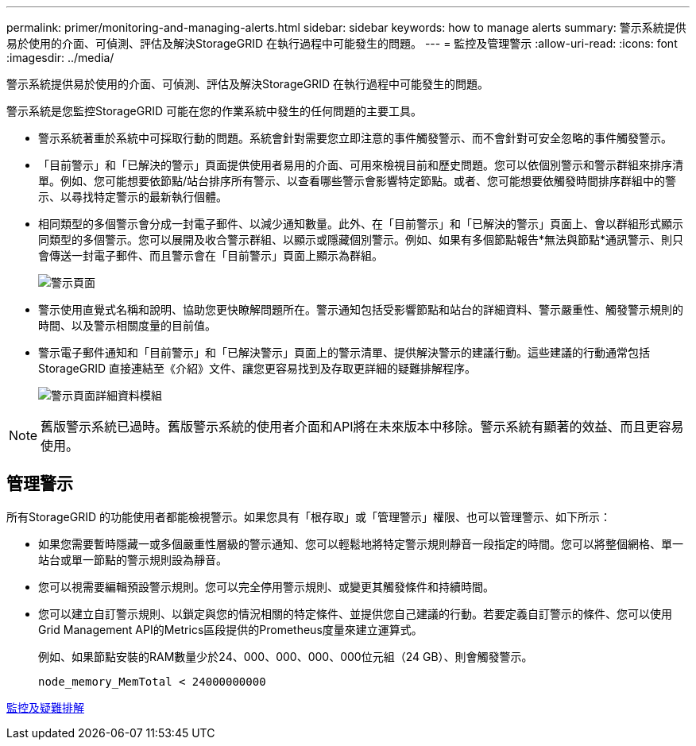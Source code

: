---
permalink: primer/monitoring-and-managing-alerts.html 
sidebar: sidebar 
keywords: how to manage alerts 
summary: 警示系統提供易於使用的介面、可偵測、評估及解決StorageGRID 在執行過程中可能發生的問題。 
---
= 監控及管理警示
:allow-uri-read: 
:icons: font
:imagesdir: ../media/


[role="lead"]
警示系統提供易於使用的介面、可偵測、評估及解決StorageGRID 在執行過程中可能發生的問題。

警示系統是您監控StorageGRID 可能在您的作業系統中發生的任何問題的主要工具。

* 警示系統著重於系統中可採取行動的問題。系統會針對需要您立即注意的事件觸發警示、而不會針對可安全忽略的事件觸發警示。
* 「目前警示」和「已解決的警示」頁面提供使用者易用的介面、可用來檢視目前和歷史問題。您可以依個別警示和警示群組來排序清單。例如、您可能想要依節點/站台排序所有警示、以查看哪些警示會影響特定節點。或者、您可能想要依觸發時間排序群組中的警示、以尋找特定警示的最新執行個體。
* 相同類型的多個警示會分成一封電子郵件、以減少通知數量。此外、在「目前警示」和「已解決的警示」頁面上、會以群組形式顯示同類型的多個警示。您可以展開及收合警示群組、以顯示或隱藏個別警示。例如、如果有多個節點報告*無法與節點*通訊警示、則只會傳送一封電子郵件、而且警示會在「目前警示」頁面上顯示為群組。
+
image::../media/alerts_current_page.png[警示頁面]

* 警示使用直覺式名稱和說明、協助您更快瞭解問題所在。警示通知包括受影響節點和站台的詳細資料、警示嚴重性、觸發警示規則的時間、以及警示相關度量的目前值。
* 警示電子郵件通知和「目前警示」和「已解決警示」頁面上的警示清單、提供解決警示的建議行動。這些建議的行動通常包括StorageGRID 直接連結至《介紹》文件、讓您更容易找到及存取更詳細的疑難排解程序。
+
image::../media/alerts_page_details_modal.png[警示頁面詳細資料模組]




NOTE: 舊版警示系統已過時。舊版警示系統的使用者介面和API將在未來版本中移除。警示系統有顯著的效益、而且更容易使用。



== 管理警示

所有StorageGRID 的功能使用者都能檢視警示。如果您具有「根存取」或「管理警示」權限、也可以管理警示、如下所示：

* 如果您需要暫時隱藏一或多個嚴重性層級的警示通知、您可以輕鬆地將特定警示規則靜音一段指定的時間。您可以將整個網格、單一站台或單一節點的警示規則設為靜音。
* 您可以視需要編輯預設警示規則。您可以完全停用警示規則、或變更其觸發條件和持續時間。
* 您可以建立自訂警示規則、以鎖定與您的情況相關的特定條件、並提供您自己建議的行動。若要定義自訂警示的條件、您可以使用Grid Management API的Metrics區段提供的Prometheus度量來建立運算式。
+
例如、如果節點安裝的RAM數量少於24、000、000、000、000位元組（24 GB）、則會觸發警示。

+
[listing]
----
node_memory_MemTotal < 24000000000
----


xref:../monitor/index.adoc[監控及疑難排解]
